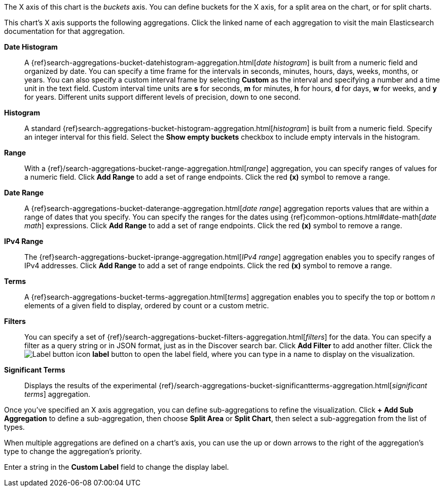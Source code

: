 The X axis of this chart is the _buckets_ axis. You can define buckets for the X axis, for a split area on the
chart, or for split charts.

This chart's X axis supports the following aggregations. Click the linked name of each aggregation to visit the main
Elasticsearch documentation for that aggregation.

*Date Histogram*:: A {ref}search-aggregations-bucket-datehistogram-aggregation.html[_date histogram_] is built from a
numeric field and organized by date. You can specify a time frame for the intervals in seconds, minutes, hours, days,
weeks, months, or years. You can also specify a custom interval frame by selecting *Custom* as the interval and
specifying a number and a time unit in the text field. Custom interval time units are *s* for seconds, *m* for minutes,
*h* for hours, *d* for days, *w* for weeks, and *y* for years. Different units support different levels of precision,
down to one second.

*Histogram*:: A standard {ref}search-aggregations-bucket-histogram-aggregation.html[_histogram_] is built from a
numeric field. Specify an integer interval for this field. Select the *Show empty buckets* checkbox to include empty
intervals in the histogram.
*Range*:: With a {ref}/search-aggregations-bucket-range-aggregation.html[_range_] aggregation, you can specify ranges
of values for a numeric field. Click *Add Range* to add a set of range endpoints. Click the red *(x)* symbol to remove
a range.
*Date Range*:: A {ref}search-aggregations-bucket-daterange-aggregation.html[_date range_] aggregation reports values
that are within a range of dates that you specify. You can specify the ranges for the dates using
{ref}common-options.html#date-math[_date math_] expressions. Click *Add Range* to add a set of range endpoints.
Click the red *(x)* symbol to remove a range.
*IPv4 Range*:: The {ref}search-aggregations-bucket-iprange-aggregation.html[_IPv4 range_] aggregation enables you to
specify ranges of IPv4 addresses. Click *Add Range* to add a set of range endpoints. Click the red *(x)* symbol to
remove a range.
*Terms*:: A {ref}search-aggregations-bucket-terms-aggregation.html[_terms_] aggregation enables you to specify the top
or bottom _n_ elements of a  given field to display, ordered by count or a custom metric.
*Filters*:: You can specify a set of {ref}/search-aggregations-bucket-filters-aggregation.html[_filters_] for the data.
You can specify a filter as a query string or in JSON format, just as in the Discover search bar. Click *Add Filter* to
add another filter. Click the image:images/labelbutton.png[Label button icon] *label* button to open the label field, where
you can type in a name to display on the visualization.
*Significant Terms*:: Displays the results of the experimental
{ref}/search-aggregations-bucket-significantterms-aggregation.html[_significant terms_] aggregation.

Once you've specified an X axis aggregation, you can define sub-aggregations to refine the visualization. Click *+ Add
Sub Aggregation* to define a sub-aggregation, then choose *Split Area* or *Split Chart*, then select a sub-aggregation
from the list of types.

When multiple aggregations are defined on a chart's axis, you can use the up or down arrows to the right of the
aggregation's type to change the aggregation's priority.

Enter a string in the *Custom Label* field to change the display label.
